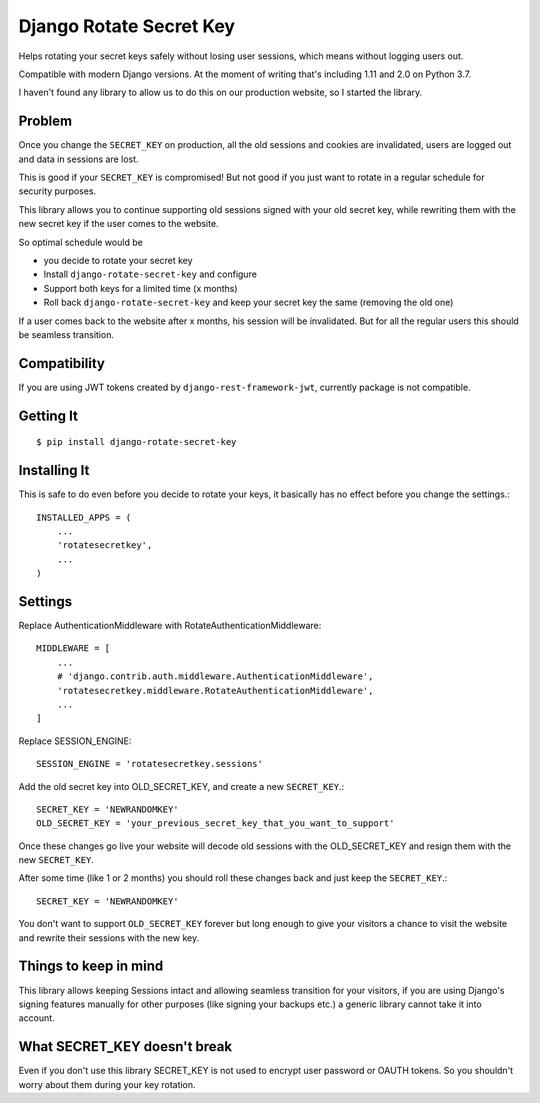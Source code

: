================================
Django Rotate Secret Key
================================

Helps rotating your secret keys safely without losing user sessions, which means without logging users out.

Compatible with modern Django versions. At the moment of writing that's including 1.11 and 2.0 on Python 3.7.

I haven't found any library to allow us to do this on our production website, so I started the library.

Problem
============
Once you change the ``SECRET_KEY`` on production, all the old sessions and cookies are invalidated,
users are logged out and data in sessions are lost.

This is good if your ``SECRET_KEY`` is compromised!
But not good if you just want to rotate in a regular schedule for security purposes.

This library allows you to continue supporting old sessions signed with your old secret key,
while rewriting them with the new secret key if the user comes to the website.

So optimal schedule would be

- you decide to rotate your secret key
- Install ``django-rotate-secret-key`` and configure
- Support both keys for a limited time (x months)
- Roll back ``django-rotate-secret-key`` and keep your secret key the same (removing the old one)

If a user comes back to the website after x months, his session will be invalidated.
But for all the regular users this should be seamless transition.

Compatibility
=============

If you are using JWT tokens created by ``django-rest-framework-jwt``, currently package is not compatible.

Getting It
============
::

    $ pip install django-rotate-secret-key

Installing It
==============

This is safe to do even before you decide to rotate your keys,
it basically has no effect before you change the settings.::

    INSTALLED_APPS = (
        ...
        'rotatesecretkey',
        ...
    )

Settings
============

Replace AuthenticationMiddleware with RotateAuthenticationMiddleware::

    MIDDLEWARE = [
        ...
        # 'django.contrib.auth.middleware.AuthenticationMiddleware',
        'rotatesecretkey.middleware.RotateAuthenticationMiddleware',
        ...
    ]

Replace SESSION_ENGINE::

    SESSION_ENGINE = 'rotatesecretkey.sessions'

Add the old secret key into OLD_SECRET_KEY, and create a new ``SECRET_KEY``.::

    SECRET_KEY = 'NEWRANDOMKEY'
    OLD_SECRET_KEY = 'your_previous_secret_key_that_you_want_to_support'

Once these changes go live your website will decode old sessions with
the OLD_SECRET_KEY and resign them with the new ``SECRET_KEY``.

After some time (like 1 or 2 months) you should roll these changes back and just keep the ``SECRET_KEY``.::

    SECRET_KEY = 'NEWRANDOMKEY'

You don't want to support ``OLD_SECRET_KEY`` forever but long enough to give your visitors a
chance to visit the website and rewrite their sessions with the new key.

Things to keep in mind
======================

This library allows keeping Sessions intact and allowing seamless transition for your visitors, if you are using
Django's signing features manually for other purposes (like signing your backups etc.) a generic library cannot take it
into account.

What SECRET_KEY doesn't break
=============================

Even if you don't use this library SECRET_KEY is not used to encrypt user password or OAUTH tokens. So you shouldn't
worry about them during your key rotation.